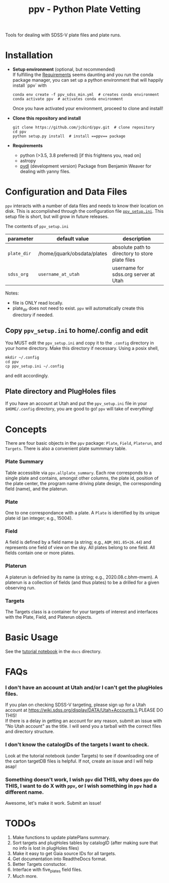 #+TITLE: ppv - Python Plate Vetting

Tools for dealing with SDSS-V plate files and plate runs.
* Installation
:PROPERTIES:
:header-args:  :exports code
:END:

- *Setup environment* (optional, but recommended) \\
  If fulfilling the [[require][Requirements]] seems daunting and you run the conda package manager, you can set up a python environment that will happily install `ppv` with
  #+BEGIN_SRC shell
  conda env create -f ppv_sdss_min.yml  # creates conda environment
  conda activate ppv  # activates conda environment
  #+END_SRC

  Once you have activated your environment, proceed to clone and install!

- *Clone this repository and install*

  #+BEGIN_SRC shell
  git clone https://github.com/jcbird/ppv.git  # clone repository
  cd ppv
  python setup.py install  # install ==ppv== package
  #+END_SRC

- *Requirements* <<require>>
  - python (>3.5, 3.8 preferred) [if this frightens you, read on]
  - astropy
  - [[https://github.com/jcbird/ppv.git][pydl]] (development version)
    Package from Benjamin Weaver for dealing with yanny files.

* Configuration and Data Files
~ppv~ interacts with a number of data files and needs to know their location on disk. This is accomplished through the configuration file [[file:ppv_setup.ini][=ppv_setup.ini=]]. This setup file is short, but will grow in future releases.

The contents of ~ppv_setup.ini~
| parameter   | default value               | description                                     |
|-------------+-----------------------------+-------------------------------------------------|
| =plate_dir= | /home/jquark/obsdata/plates | absolute path to directory to store plate files |
| =sdss_org=  | =username_at_utah=          | username for sdss.org server at Utah            |

Notes:
- file is ONLY read locally.
- plate_dir does not need to exist. ~ppv~ will automatically create this directory if needed.


** Copy ~ppv_setup.ini~ to home/.config and edit
You MUST edit the ~ppv_setup.ini~ and copy it to the ~.config~ directory in your home directory. Make this directory if necessary. Using a posix shell,
#+BEGIN_SRC shell
mkdir ~/.config
cd ppv
cp ppv_setup.ini ~/.config
#+END_SRC
and edit accordingly.

** Plate directory and PlugHoles files
If you have an account at Utah and put the ~ppv_setup.ini~ file in your =$HOME/.config= directory, you are good to go! ~ppv~ will take of everything!

* Concepts
There are four basic objects in the ~ppv~ package: =Plate=, =Field=, =Platerun=, and =Targets=. There is also a convenient plate summmary table.

*** Plate Summary
Table accessible via ~ppv.allplate_summary~. Each row corresponds to a single plate and contains, amongst other columns, the plate id, position of the plate center, the program name driving plate design, the corresponding field (name), and the platerun.
*** Plate
One to one correspondance with a plate. A =Plate= is identified by its unique plate id (an integer; e.g., 15004).
*** Field
A field is defined by a field name (a string; e.g., =AQM_001.85+26.44=) and represents one field of view on the sky. All plates belong to one field. All fields contain one or more plates.
*** Platerun
A platerun is definied by its name (a string; e.g., 2020.08.c.bhm-mwm). A platerun is a collection of fields (and thus plates) to be a drilled for a given observing run.
*** Targets
The Targets class is a container for your targets of interest and interfaces with the Plate, Field, and Platerun objects.

* Basic Usage
See the [[file:docs/PPV_tutorial.ipynb][tutorial notebook]] in the =docs= directory.

* FAQs
*** I don't have an account at Utah and/or I can't get the plugHoles files.
If you plan on checking SDSS-V targeting, please sign up for a Utah account at
https://wiki.sdss.org/display/DATA/Utah+Accounts.\\
PLEASE DO THIS! \\
If there is a delay in getting an account for any reason, submit an issue with "No Utah account" as the title. I will send you a tarball with the correct files and directory structure.
*** I don't know the catalogIDs of the targets I want to check.
Look at the tutorial notebook (under Targets) to see if downloading one of the carton targetDB files is helpful. If not, create an issue and I will help asap!
*** Something doesn't work, I wish ~ppv~ did THIS, why does ~ppv~ do THIS, I want to do X with ~ppv~, or I wish something in ~ppv~ had a different name.
Awesome, let's make it work. Submit an issue!

* TODOs
1) Make functions to update platePlans summary.
2) Sort targets and plugHoles tables by catalogID (after making sure that no info is lost in plugHoles files)
3) Make it easy to get Gaia source IDs for all targets.
4) Get documentation into ReadtheDocs format.
5) Better Targets constuctor.
6) Interface with five_plates field files.
7) Much more.
